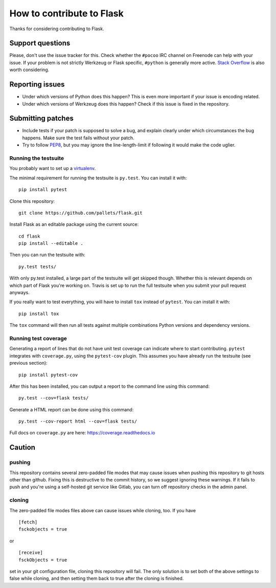 ==========================
How to contribute to Flask
==========================

Thanks for considering contributing to Flask.

Support questions
=================

Please, don't use the issue tracker for this. Check whether the ``#pocoo`` IRC
channel on Freenode can help with your issue. If your problem is not strictly
Werkzeug or Flask specific, ``#python`` is generally more active.
`Stack Overflow <https://stackoverflow.com/>`_ is also worth considering.

Reporting issues
================

- Under which versions of Python does this happen? This is even more important
  if your issue is encoding related.

- Under which versions of Werkzeug does this happen? Check if this issue is
  fixed in the repository.

Submitting patches
==================

- Include tests if your patch is supposed to solve a bug, and explain
  clearly under which circumstances the bug happens. Make sure the test fails
  without your patch.

- Try to follow `PEP8 <http://legacy.python.org/dev/peps/pep-0008/>`_, but you
  may ignore the line-length-limit if following it would make the code uglier.


Running the testsuite
---------------------

You probably want to set up a `virtualenv
<https://virtualenv.readthedocs.io/en/latest/index.html>`_.

The minimal requirement for running the testsuite is ``py.test``.  You can
install it with::

    pip install pytest

Clone this repository::

    git clone https://github.com/pallets/flask.git

Install Flask as an editable package using the current source::

    cd flask
    pip install --editable .

Then you can run the testsuite with::

    py.test tests/

With only py.test installed, a large part of the testsuite will get skipped
though.  Whether this is relevant depends on which part of Flask you're working
on.  Travis is set up to run the full testsuite when you submit your pull
request anyways.

If you really want to test everything, you will have to install ``tox`` instead
of ``pytest``. You can install it with::

    pip install tox

The ``tox`` command will then run all tests against multiple combinations
Python versions and dependency versions.

Running test coverage
---------------------
Generating a report of lines that do not have unit test coverage can indicate where
to start contributing.  ``pytest`` integrates with ``coverage.py``, using the ``pytest-cov``
plugin.  This assumes you have already run the testsuite (see previous section)::

    pip install pytest-cov

After this has been installed, you can output a report to the command line using this command::

    py.test --cov=flask tests/

Generate a HTML report can be done using this command::

    py.test --cov-report html --cov=flask tests/

Full docs on ``coverage.py`` are here: https://coverage.readthedocs.io

Caution
=======
pushing
-------
This repository contains several zero-padded file modes that may cause issues when pushing this repository to git hosts other than github. Fixing this is destructive to the commit history, so we suggest ignoring these warnings. If it fails to push and you're using a self-hosted git service like Gitlab, you can turn off repository checks in the admin panel.


cloning
-------
The zero-padded file modes files above can cause issues while cloning, too. If you have

::

    [fetch]
    fsckobjects = true

or

::

    [receive]
    fsckObjects = true


set in your git configuration file, cloning this repository will fail. The only solution is to set both of the above settings to false while cloning, and then setting them back to true after the cloning is finished.
